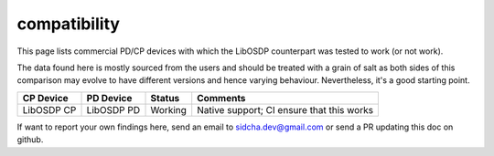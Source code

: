 compatibility
-------------

This page lists commercial PD/CP devices with which the LibOSDP counterpart was
tested to work (or not work).

The data found here is mostly sourced from the users and should be treated with
a grain of salt as both sides of this comparison may evolve to have different
versions and hence varying behaviour. Nevertheless, it's a good starting point.

+----------------------------+----------------------------+----------+---------------------------------------------+
| CP Device                  | PD Device                  | Status   | Comments                                    |
+============================+============================+==========+=============================================+
| LibOSDP CP                 | LibOSDP PD                 | Working  | Native support; CI ensure that this works   |
+----------------------------+----------------------------+----------+---------------------------------------------+

If want to report your own findings here, send an email to sidcha.dev@gmail.com
or send a PR updating this doc on github.
